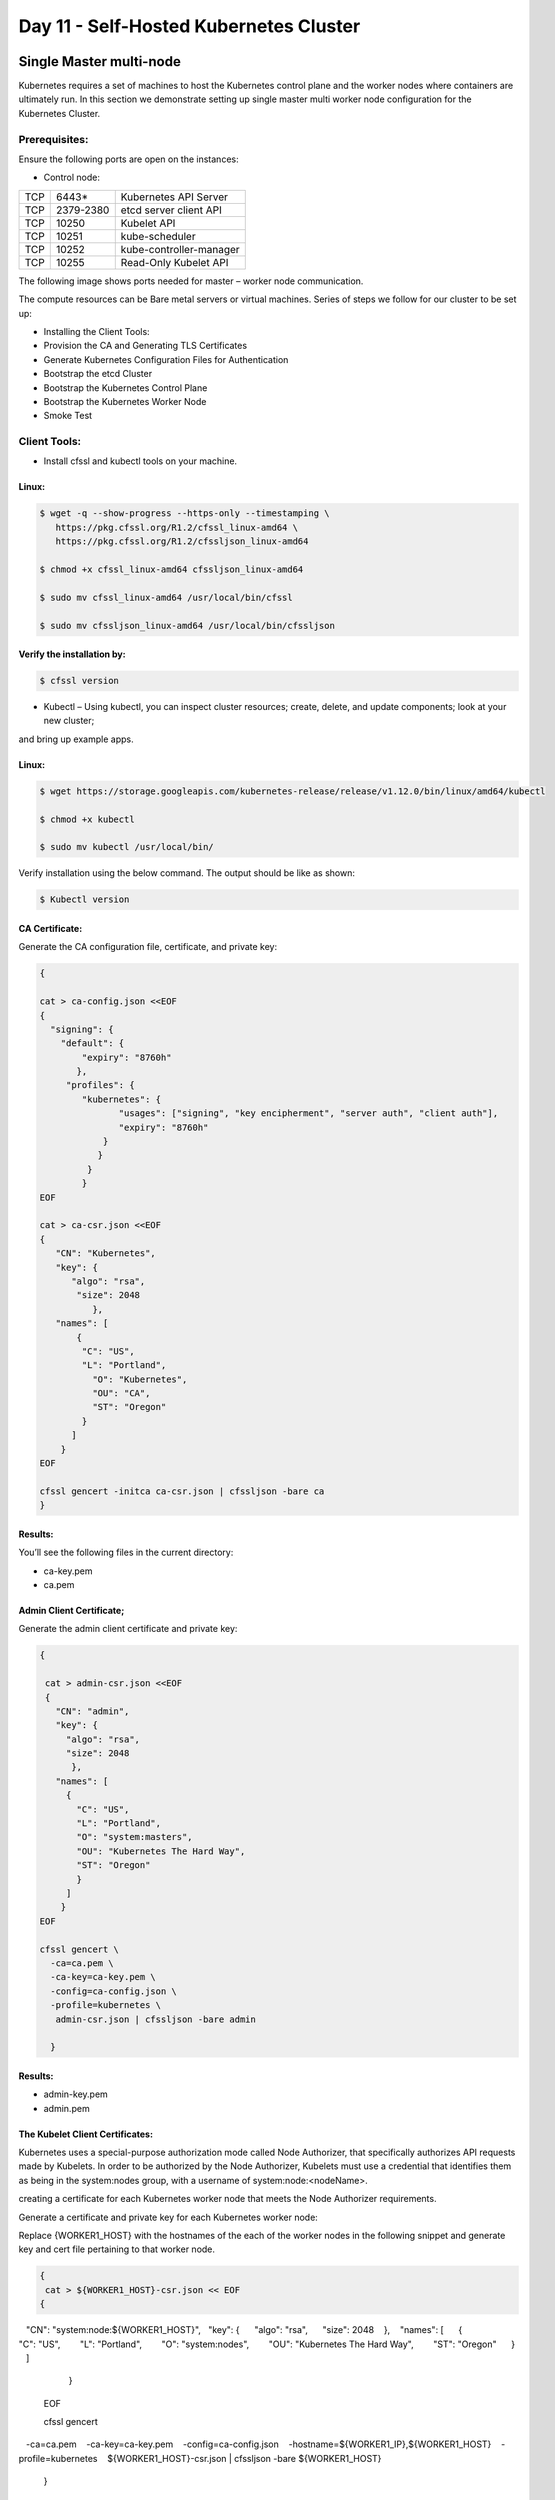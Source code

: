 ###############################################
Day 11 - Self-Hosted Kubernetes Cluster
###############################################


Single Master multi-node
--------------------------
Kubernetes requires a set of machines to host the Kubernetes control plane and the worker nodes where containers are ultimately run.
In this section we demonstrate setting up single master multi worker node configuration for the Kubernetes Cluster.

Prerequisites:
===============

Ensure the following ports are open on the instances:

- Control node:

+-----+------------+--------------------------+
| TCP |  6443*     | Kubernetes API Server    |
+-----+------------+--------------------------+
| TCP | 2379-2380  | etcd server client API   |
+-----+------------+--------------------------+
| TCP | 10250      | Kubelet API              |
+-----+------------+--------------------------+
| TCP | 10251      | kube-scheduler           |
+-----+------------+--------------------------+
| TCP | 10252      | kube-controller-manager  |
+-----+------------+--------------------------+
| TCP | 10255      |  Read-Only Kubelet API   |
+-----+------------+--------------------------+

The following image shows ports needed for master – worker node communication.


The compute resources can be Bare metal servers or virtual machines. Series of steps we follow for our cluster to be set up:

- Installing the Client Tools:
- Provision the CA and Generating TLS Certificates
- Generate Kubernetes Configuration Files for Authentication
- Bootstrap the etcd Cluster
- Bootstrap the Kubernetes Control Plane
- Bootstrap the Kubernetes Worker Node
- Smoke Test

Client Tools:
==============

- Install cfssl and kubectl tools on your machine.

Linux:
'''''''

.. code-block:: bash

   $ wget -q --show-progress --https-only --timestamping \
      https://pkg.cfssl.org/R1.2/cfssl_linux-amd64 \
      https://pkg.cfssl.org/R1.2/cfssljson_linux-amd64

   $ chmod +x cfssl_linux-amd64 cfssljson_linux-amd64

   $ sudo mv cfssl_linux-amd64 /usr/local/bin/cfssl

   $ sudo mv cfssljson_linux-amd64 /usr/local/bin/cfssljson

Verify the installation by:
'''''''''''''''''''''''''''

.. code-block:: bash

   $ cfssl version

- Kubectl – Using kubectl, you can inspect cluster resources; create, delete, and update components; look at your new cluster; 
and bring up example apps.

Linux:
'''''''

.. code-block:: bash

   $ wget https://storage.googleapis.com/kubernetes-release/release/v1.12.0/bin/linux/amd64/kubectl

   $ chmod +x kubectl

   $ sudo mv kubectl /usr/local/bin/

Verify installation using the below command. The output should be like as shown:

.. code-block:: bash

   $ Kubectl version

CA Certificate:
''''''''''''''''

Generate the CA configuration file, certificate, and private key:

.. code-block:: bash

   {

   cat > ca-config.json <<EOF
   {
     "signing": {
       "default": {
           "expiry": "8760h"
          },
        "profiles": {
           "kubernetes": {
                  "usages": ["signing", "key encipherment", "server auth", "client auth"],
                  "expiry": "8760h"
               }
              }
            }
           }
   EOF

   cat > ca-csr.json <<EOF
   {
      "CN": "Kubernetes",
      "key": {
         "algo": "rsa",
          "size": 2048
             },
      "names": [
          {
           "C": "US",
           "L": "Portland",
             "O": "Kubernetes",
             "OU": "CA",
             "ST": "Oregon"
           }
         ]
       }
   EOF

   cfssl gencert -initca ca-csr.json | cfssljson -bare ca
   }
   
Results:
'''''''''

You’ll see the following files in the current directory:

- ca-key.pem                   
- ca.pem

Admin Client Certificate;
''''''''''''''''''''''''''

Generate the admin client certificate and private key:

.. code-block:: bash

   {

    cat > admin-csr.json <<EOF
    {
      "CN": "admin",
      "key": {
        "algo": "rsa",
        "size": 2048
         },
      "names": [
        {
          "C": "US",
          "L": "Portland",
          "O": "system:masters",
          "OU": "Kubernetes The Hard Way",
          "ST": "Oregon"
          }
        ]
       }
   EOF

   cfssl gencert \
     -ca=ca.pem \
     -ca-key=ca-key.pem \
     -config=ca-config.json \
     -profile=kubernetes \
      admin-csr.json | cfssljson -bare admin

     }
     
Results:
'''''''''

- admin-key.pem
- admin.pem

The Kubelet Client Certificates:
'''''''''''''''''''''''''''''''''

Kubernetes uses a special-purpose authorization mode called Node Authorizer, that specifically authorizes API requests made by Kubelets.
In order to be authorized by the Node Authorizer, Kubelets must use a credential that identifies them as being in the system:nodes 
group, with a username of system:node:<nodeName>.

creating a certificate for each Kubernetes worker node that meets the Node Authorizer requirements.

Generate a certificate and private key for each Kubernetes worker node:

Replace {WORKER1_HOST} with the hostnames of the each of the worker nodes in the following snippet and generate key and cert file 
pertaining to that worker node.

.. code-block:: bash

   {  
    cat > ${WORKER1_HOST}-csr.json << EOF  
   {  
      "CN": "system:node:${WORKER1_HOST}",  
      "key": {  
        "algo": "rsa",  
        "size": 2048  
         },  
      "names": [  
       {  
         "C": "US",  
         "L": "Portland",  
         "O": "system:nodes",  
         "OU": "Kubernetes The Hard Way",  
         "ST": "Oregon"  
        }  
       ]  
      }  
   EOF  

   cfssl gencert \  
     -ca=ca.pem \  
     -ca-key=ca-key.pem \  
     -config=ca-config.json \  
     -hostname=${WORKER1_IP},${WORKER1_HOST} \  
     -profile=kubernetes \  
     ${WORKER1_HOST}-csr.json | cfssljson -bare ${WORKER1_HOST}  
    }
    
You will see the following files generated for each and every worker.

.. code-block:: bash

   ec2-13-56-183-161.us-west-1.compute.amazonaws.com.pem         --- worker 1 cert file
   ec2-54-193-116-183.us-west-1.compute.amazonaws.com-csr.json 
   ec2-13-56-183-161.us-west-1.compute.amazonaws.com-key.pem     --- worker 1 key file
   ec2-13-56-183-161.us-west-1.compute.amazonaws.com-csr.json  
   ec2-54-193-116-183.us-west-1.compute.amazonaws.com.csr       
   ec2-54-193-116-183.us-west-1.compute.amazonaws.com-key.pem    --- worker 2 key file
   ec2-54-193-116-183.us-west-1.compute.amazonaws.com.pem        --- worker 2 cert file
   ec2-13-56-183-161.us-west-1.compute.amazonaws.com.csr       
   
The Controller Manager Client Certificate
'''''''''''''''''''''''''''''''''''''''''''

Generate the kube-controller-manager client certificate and private key:

.. code-block:: bash

   {
    cat > kube-controller-manager-csr.json <<EOF
   {
       "CN": "system:kube-controller-manager",
       "key": {
         "algo": "rsa",
         "size": 2048
          },
       "names": [
       {
          "C": "US",
          "L": "Portland",
          "O": "system:kube-controller-manager",
          "OU": "Kubernetes The Hard Way",
          "ST": "Oregon"
          }
         ]
        }
   EOF

   cfssl gencert \
     -ca=ca.pem \
     -ca-key=ca-key.pem \
     -config=ca-config.json \
     -profile=kubernetes \
      kube-controller-manager-csr.json | cfssljson -bare kube-controller-manager

    }
    
As a result, You will see the following files generated:

- kube-controller-manager-key.pem
- kube-controller-manager.pem

The Kube Proxy Client Certificate
''''''''''''''''''''''''''''''''''

Generate the kube-proxy client certificate and private key:

.. code-block:: bash

   {

    cat > kube-proxy-csr.json <<EOF
   {
      "CN": "system:kube-proxy",
      "key": {
      "algo": "rsa",
      "size": 2048
      },
      "names": [
           {
             "C": "US",
             "L": "Portland",
             "O": "system:node-proxier",
             "OU": "Kubernetes The Hard Way",
             "ST": "Oregon"
             }
           ]
         }
   EOF

   cfssl gencert \
     -ca=ca.pem \
     -ca-key=ca-key.pem \
     -config=ca-config.json \
     -profile=kubernetes \
      kube-proxy-csr.json | cfssljson -bare kube-proxy

      }
      
You will see the following files generated executing the above code:

- kube-proxy-key.pem
- kube-proxy.pem

The Scheduler Client Certificate
==================================

Generate the kube-scheduler client certificate and private key:

.. code-block:: bash

   {

    cat > kube-scheduler-csr.json <<EOF
   {
      "CN": "system:kube-scheduler",
      "key": {
      "algo": "rsa",
      "size": 2048
      },
     "names": [
       {
         "C": "US",
         "L": "Portland",
         "O": "system:kube-scheduler",
         "OU": "Kubernetes The Hard Way",
         "ST": "Oregon"
         }
       ]
      }
    EOF

    cfssl gencert \
     -ca=ca.pem \
     -ca-key=ca-key.pem \
     -config=ca-config.json \
     -profile=kubernetes \
      kube-scheduler-csr.json | cfssljson -bare kube-scheduler

     }
     
You should see following files

- kube-scheduler-key.pem 
- kube-scheduler.pem 

The Kubernetes API Server Certificate

static IP address will be included in the list of subject alternative names for the Kubernetes API Server certificate. This will 
ensure the certificate can be validated by remote clients.

The Control node hostname(ec2-13-57-5-169.us-west-1.compute.amazonaws.com) is provided to generate the cert.

Generate the Kubernetes API Server certificate and private key:

.. code-block:: bash

   {

   cat > kubernetes-csr.json << EOF
   {
     "CN": "kubernetes",
     "key": {
       "algo": "rsa",
       "size": 2048
       },
     "names": [
       {
         "C": "US",
         "L": "Portland",
         "O": "Kubernetes",
         "OU": "Kubernetes The Hard Way",
         "ST": "Oregon"
         }
       ]
     }
   EOF

   cfssl gencert \
     -ca=ca.pem \
     -ca-key=ca-key.pem \
     -config=ca-config.json \
     -hostname=${CERT_HOSTNAME} \
     -profile=kubernetes \
      kubernetes-csr.json | cfssljson -bare kubernetes

     }

Results:
'''''''''

- kubernetes-key.pem
- kubernetes.pem

The Service Account Key Pair

The Kubernetes Controller Manager leverages a key pair to generate and sign service account tokens as describe in the managing service 
accounts documentation.

Generate the service-account certificate and private key:

.. code-block:: bash

   {

   cat > service-account-csr.json <<EOF
   {
     "CN": "service-accounts",
     "key": {
        "algo": "rsa",
        "size": 2048
       },
     "names": [
       {
         "C": "US",
         "L": "Portland",
         "O": "Kubernetes",
         "OU": "Kubernetes The Hard Way",
         "ST": "Oregon"
        }
      ]
     }
   EOF

   cfssl gencert \
    -ca=ca.pem \
    -ca-key=ca-key.pem \
    -config=ca-config.json \
    -profile=kubernetes \
     service-account-csr.json | cfssljson -bare service-account

   }
   
Results:
'''''''''

- service-account-key.pem
- service-account.pem

At this point you should be having all the TLS cert files in your machine.

The kube-proxy, kube-controller-manager, kube-scheduler, and kubelet client certificates will be used to generate client authentication configuration files in the next section.
Distribute the client and server certificates  to worker nodes and control node:

.. code-block:: bash

   $ scp ca.pem ca-key.pem kubernetes-key.pem kubernetes.pem \
     service-account-key.pem service-account.pem ubuntu@ec2-13-57-5-169.us-west-1.compute.amazonaws.com:~/




for instance in W1 W2; do

.. code-block:: bash

   $ scp ca.pem ${hostname}-key.pem ${hostname}.pem ${hostname}:~/
   
done

Generating Kubernetes Configuration Files for Authentication

- Client Authentication Configs:

Each kubeconfig requires a Kubernetes API Server to connect to . Generate kubeconfig files for the controller manager, kubelet, kube-proxy, and scheduler clients and the admin user by providing the   Kubernetes Public IP Address. The “Kubernetes Public IP Address” will be the Control nodes public IP. Assign the public IP of the control node to a environment variable.

- kubelet Configuration File:

When generating kubeconfig files for Kubelets the client certificate matching the Kubelet's node name must be used. This will ensure 
Kubelets are properly authorized by the Kubernetes Node Authorizer.
Generate a kubeconfig file for each worker node:
for instance in W1 W2; do

.. code-block:: bash

   kubectl config set-cluster kubernetes-the-hard-way \
      --certificate-authority=ca.pem \
      --embed-certs=true \
      --server=https://${ Cnode_Public_IP}:6443 \
      --kubeconfig=${hostname}.kubeconfig

   kubectl config set-credentials system:node:${instance} \
      --client-certificate=${instance}.pem \
      --client-key=${instance}-key.pem \
      --embed-certs=true \
      --kubeconfig=${instance}.kubeconfig

   kubectl config set-context default \
      --cluster=kubernetes-the-hard-way \
      --user=system:node:${instance} \
      --kubeconfig=${instance}.kubeconfig

    kubectl config use-context default --kubeconfig=${instance}.kubeconfig

done

At this point, kubeconfig file will be generated for  each and every  worker  node
Generate a kube-proxy kubeconfig

- kube-proxy Kubernetes Configuration File:

Generate a kubeconfig file for the kube-proxy service:

.. code-block:: bash

   {
     kubectl config set-cluster kubernetes-the-hard-way \
      --certificate-authority=ca.pem \
      --embed-certs=true \
      --server=https://${KUBERNETES_PUBLIC_ADDRESS}:6443 \
      --kubeconfig=kube-proxy.kubeconfig

     kubectl config set-credentials system:kube-proxy \
      --client-certificate=kube-proxy.pem \
      --client-key=kube-proxy-key.pem \
      --embed-certs=true \
      --kubeconfig=kube-proxy.kubeconfig

     kubectl config set-context default \
      --cluster=kubernetes-the-hard-way \
      --user=system:kube-proxy \
      --kubeconfig=kube-proxy.kubeconfig

     kubectl config use-context default --kubeconfig=kube-proxy.kubeconfig
    }
    
Results:
'''''''''

- kube-proxy.kubeconfig

The kube-controller-manager Kubernetes Configuration File

Generate a kubeconfig file for the kube-controller-manager service:

.. code-block:: bash

   {
    kubectl config set-cluster kubernetes-the-hard-way \
      --certificate-authority=ca.pem \
      --embed-certs=true \
      --server=https://127.0.0,1:6443 \
      --kubeconfig=kube-controller-manager.kubeconfig

    kubectl config set-credentials system:kube-controller-manager \
      --client-certificate=kube-controller-manager.pem \
      --client-key=kube-controller-manager-key.pem \
      --embed-certs=true \
      --kubeconfig=kube-controller-manager.kubeconfig

    kubectl config set-context default \
      --cluster=kubernetes-the-hard-way \
      --user=system:kube-controller-manager \
      --kubeconfig=kube-controller-manager.kubeconfig

    kubectl config use-context default --kubeconfig=kube-controller-manager.kubeconfig
   }

You’ll see **kube-controller-manager.kubeconfig** file generated.

The kube-scheduler Kubernetes Configuration File

Generate a kubeconfig file for the kube-scheduler service:

.. code-block:: bash

   {
    kubectl config set-cluster kubernetes-the-hard-way \
      --certificate-authority=ca.pem \
      --embed-certs=true \
      --server=https:// 127.0.0,1:6443 \
      --kubeconfig=kube-scheduler.kubeconfig

    kubectl config set-credentials system:kube-scheduler \
      --client-certificate=kube-scheduler.pem \
      --client-key=kube-scheduler-key.pem \
      --embed-certs=true \
      --kubeconfig=kube-scheduler.kubeconfig

    kubectl config set-context default \
      --cluster=kubernetes-the-hard-way \
      --user=system:kube-scheduler \
      --kubeconfig=kube-scheduler.kubeconfig

    kubectl config use-context default --kubeconfig=kube-scheduler.kubeconfig
    }
    
Results:
''''''''''

- kube-scheduler.kubeconfig

The admin Kubernetes Configuration File

Generate a kubeconfig file for the admin user:

.. code-block:: bash

   {
     kubectl config set-cluster kubernetes-the-hard-way \
      --certificate-authority=ca.pem \
      --embed-certs=true \
      --server=https://127.0.0,1:6443 \
      --kubeconfig=admin.kubeconfig

     kubectl config set-credentials admin \
      --client-certificate=admin.pem \
      --client-key=admin-key.pem \
      --embed-certs=true \
      --kubeconfig=admin.kubeconfig

     kubectl config set-context default \
      --cluster=kubernetes-the-hard-way \
      --user=admin \
      --kubeconfig=admin.kubeconfig

     kubectl config use-context default --kubeconfig=admin.kubeconfig
    }

**admin.kubeconfig** will be gnereated at this point.

Distribute the Kubernetes Configuration Files
==============================================

Distribute Kubeconfig pertaining to that worker node and kube-proxy.kubeconfig to all of the worker nodes.
admin.kubeconfig kube-controller-manager.kubeconfig kube-scheduler.kubeconfig should be on the control node.

Bootstrap the etcd cluster(on control node)
============================================

On the Control node, Download the official etcd release binaries :

.. code-block:: bash

   $ wget -q --show-progress --https-only --timestamping \
     "https://github.com/coreos/etcd/releases/download/v3.3.9/etcd-v3.3.9-linux-amd64.tar.gz"

Extract and install the etcd server and the etcdctl command line utility:

.. code-block:: bash

   {
     tar -xvf etcd-v3.3.9-linux-amd64.tar.gz
     sudo mv etcd-v3.3.9-linux-amd64/etcd* /usr/local/bin/
   }
   Configure the etcd Server
   {
     sudo mkdir -p /etc/etcd /var/lib/etcd
     sudo cp ca.pem kubernetes-key.pem kubernetes.pem /etc/etcd/
   }

Assign the internal IP to the Env variable:

.. code-block:: bash

   INTERNAL_IP = 172.31.17.241

Each etcd member must have a unique name within an etcd cluster. Set the etcd name to match the hostname of the current compute
instance:

.. code-block:: bash

   ETCD_NAME=${Cnode_hostname}
   Ex: ETCD_NAME= ec2-13-57-5-169.us-west-1.compute.amazonaws.com

Create the etcd.service systemd unit file:

.. code-block:: bash

   cat <<EOF | sudo tee /etc/systemd/system/etcd.service
   [Unit]
   Description=etcd
   Documentation=https://github.com/coreos

   [Service]
   ExecStart=/usr/local/bin/etcd \\
     --name ${ETCD_NAME} \\
     --cert-file=/etc/etcd/kubernetes.pem \\
     --key-file=/etc/etcd/kubernetes-key.pem \\
     --peer-cert-file=/etc/etcd/kubernetes.pem \\
     --peer-key-file=/etc/etcd/kubernetes-key.pem \\
     --trusted-ca-file=/etc/etcd/ca.pem \\
     --peer-trusted-ca-file=/etc/etcd/ca.pem \\
     --peer-client-cert-auth \\
     --client-cert-auth \\
     --initial-advertise-peer-urls https://${INTERNAL_IP}:2380 \\
     --listen-peer-urls https://${INTERNAL_IP}:2380 \\
     --listen-client-urls https://${INTERNAL_IP}:2379,https://127.0.0.1:2379 \\
     --advertise-client-urls https://${INTERNAL_IP}:2379 \\
     --initial-cluster-token etcd-cluster-0 \\
     --initial-cluster-state new \\
     --data-dir=/var/lib/etcd
   Restart=on-failure
   RestartSec=5

   [Install]
   WantedBy=multi-user.target
   EOF
   
- Start the etcd Server:

.. code-block:: bash

   {
     sudo systemctl daemon-reload
     sudo systemctl enable etcd
     sudo systemctl start etcd
   }

- Verify the Etcd Cluster by executing the following on the control node:

.. code-block:: bash

   $ sudo ETCDCTL_API=3 etcdctl member list \
     --endpoints=https://127.0.0.1:2379 \
     --cacert=/etc/etcd/ca.pem \
     --cert=/etc/etcd/kubernetes.pem \
     --key=/etc/etcd/kubernetes-key.pem


KUBERNETES COMPONENTS 
======================

The Kubernetes components that make up the control plane include the following components:

- Kubernetes API Server
- Kubernetes Scheduler
- Kubernetes Controller Manager

Each component is being run on the same machine in this case etcd too.

.. code-block:: bash

   $ sudo mkdir -p /etc/kubernetes/config

- Download the official Kubernetes release binaries:

.. code-block:: bash

   $ wget -q --show-progress --https-only --timestamping \
     "https://storage.googleapis.com/kubernetes-release/release/v1.12.0/bin/linux/amd64/kube-apiserver" \
     "https://storage.googleapis.com/kubernetes-release/release/v1.12.0/bin/linux/amd64/kube-controller-manager" \
     "https://storage.googleapis.com/kubernetes-release/release/v1.12.0/bin/linux/amd64/kube-scheduler" \
     "https://storage.googleapis.com/kubernetes-release/release/v1.12.0/bin/linux/amd64/kubectl"


- Install the Kubernetes binaries:

.. code-block:: bash

   {
    chmod +x kube-apiserver kube-controller-manager kube-scheduler kubectl
    sudo mv kube-apiserver kube-controller-manager kube-scheduler kubectl /usr/local/bin/
   }


- Configure the Kubernetes API Server

.. code-block:: bash

   {
      sudo mkdir -p /var/lib/kubernetes/

      sudo mv ca.pem ca-key.pem kubernetes-key.pem kubernetes.pem \
      service-account-key.pem service-account.pem \
      encryption-config.yaml /var/lib/kubernetes/
   }

- Create the kube-apiserver.service systemd unit file:

.. code-block:: bash

   cat <<EOF | sudo tee /etc/systemd/system/kube-apiserver.service
   [Unit]
   Description=Kubernetes API Server
   Documentation=https://github.com/kubernetes/kubernetes

   [Service]
   ExecStart=/usr/local/bin/kube-apiserver \\
     --advertise-address=${INTERNAL_IP} \\
     --allow-privileged=true \\
     --apiserver-count=3 \\
     --audit-log-maxage=30 \\
     --audit-log-maxbackup=3 \\
     --audit-log-maxsize=100 \\
     --audit-log-path=/var/log/audit.log \\
     --authorization-mode=Node,RBAC \\
     --bind-address=0.0.0.0 \\
     --client-ca-file=/var/lib/kubernetes/ca.pem \\
     --enable-admission-                plugins=Initializers,NamespaceLifecycle,NodeRestriction,LimitRanger,ServiceAccount,DefaultStorageClass,ResourceQuota \\
     --enable-swagger-ui=true \\
     --etcd-cafile=/var/lib/kubernetes/ca.pem \\
     --etcd-certfile=/var/lib/kubernetes/kubernetes.pem \\
     --etcd-keyfile=/var/lib/kubernetes/kubernetes-key.pem \\
     --etcd-servers=https:// ec2-13-57-5-169.us-west-1.compute.amazonaws.com:2379 \\
     --event-ttl=1h \\
     --experimental-encryption-provider-config=/var/lib/kubernetes/encryption-config.yaml \\
     --kubelet-certificate-authority=/var/lib/kubernetes/ca.pem \\
     --kubelet-client-certificate=/var/lib/kubernetes/kubernetes.pem \\
     --kubelet-client-key=/var/lib/kubernetes/kubernetes-key.pem \\
     --kubelet-https=true \\
     --runtime-config=api/all \\
     --service-account-key-file=/var/lib/kubernetes/service-account.pem \\
     --service-cluster-ip-range=10.32.0.0/24 \\
     --service-node-port-range=30000-32767 \\
     --tls-cert-file=/var/lib/kubernetes/kubernetes.pem \\
     --tls-private-key-file=/var/lib/kubernetes/kubernetes-key.pem \\
     --v=2
   Restart=on-failure
   RestartSec=5

   [Install]
   WantedBy=multi-user.target
   EOF
   
- Configure the Kubernetes Controller Manager

Move the kube-controller-manager kubeconfig into place:

.. code-block:: bash

   $ sudo mv kube-controller-manager.kubeconfig /var/lib/kubernetes/
   
- Create the kube-controller-manager.service systemd unit file:

.. code-block:: bash

   cat <<EOF | sudo tee /etc/systemd/system/kube-controller-manager.service
   [Unit]
   Description=Kubernetes Controller Manager
   Documentation=https://github.com/kubernetes/kubernetes

   [Service]
   ExecStart=/usr/local/bin/kube-controller-manager \\
      --address=0.0.0.0 \\
      --cluster-cidr=10.200.0.0/16 \\
      --cluster-name=kubernetes \\
      --cluster-signing-cert-file=/var/lib/kubernetes/ca.pem \\
      --cluster-signing-key-file=/var/lib/kubernetes/ca-key.pem \\
      --kubeconfig=/var/lib/kubernetes/kube-controller-manager.kubeconfig \\
      --leader-elect=true \\
      --root-ca-file=/var/lib/kubernetes/ca.pem \\
      --service-account-private-key-file=/var/lib/kubernetes/service-account-key.pem \\
      --service-cluster-ip-range=10.32.0.0/24 \\
      --use-service-account-credentials=true \\
      --v=2
   Restart=on-failure
   RestartSec=5

   [Install]
   WantedBy=multi-user.target
   EOF
   
- Configure the Kubernetes Scheduler

Move the kube-scheduler kubeconfig into place:

.. code-block:: bash

   $ sudo mv kube-scheduler.kubeconfig /var/lib/kubernetes/
   
- Create the kube-scheduler.yaml configuration file:

.. code-block:: bash

   cat <<EOF | sudo tee /etc/kubernetes/config/kube-scheduler.yaml
      apiVersion: componentconfig/v1alpha1
   kind: KubeSchedulerConfiguration
   clientConnection:
      kubeconfig: "/var/lib/kubernetes/kube-scheduler.kubeconfig"
   leaderElection:
      leaderElect: true
   EOF
   
- Create the kube-scheduler.service systemd unit file:

.. code-block:: bash

   cat <<EOF | sudo tee /etc/systemd/system/kube-scheduler.service
   [Unit]
   Description=Kubernetes Scheduler
   Documentation=https://github.com/kubernetes/kubernetes

   [Service]
   ExecStart=/usr/local/bin/kube-scheduler \\
      --config=/etc/kubernetes/config/kube-scheduler.yaml \\
      --v=2
   Restart=on-failure
   RestartSec=5

   [Install]
   WantedBy=multi-user.target
   EOF
      
- Start the Controller Services

.. code-block:: bash

   $ sudo systemctl daemon-reload
   $ sudo systemctl enable kube-apiserver kube-controller-manager kube-scheduler
   $ sudo systemctl start kube-apiserver kube-controller-manager kube-scheduler

Check the status of the services.

Enable HTTP HEALTH Checks:

.. code-block:: bash

   $ sudo apt-get install -y nginx

.. code-block:: bash
   
   cat > kubernetes.default.svc.cluster.local <<EOF
   server {
      listen      80;
      server_name kubernetes.default.svc.cluster.local;

     location /healthz {
        proxy_pass                    https://127.0.0.1:6443/healthz;
        proxy_ssl_trusted_certificate /var/lib/kubernetes/ca.pem;
      }  
     }
   EOF
   {
   sudo mv kubernetes.default.svc.cluster.local \
    /etc/nginx/sites-available/kubernetes.default.svc.cluster.local

   sudo ln -s /etc/nginx/sites-available/kubernetes.default.svc.cluster.local /etc/nginx/sites-enabled/
   }

 
    sudo systemctl restart nginx && sudo systemctl enable nginx


- verify the comonents statuses by:

.. code-block:: bash

   $ kubectl get cs
   
The output should be as shown:

Bootstrap the Kubernetes Worker Nodes:

ON EACH WORKER:
'''''''''''''''

- INSTALL Docker, Kubelet and Kube-proxy as below:

Docker : Docker is a container runtime engine that Kubernetes should be compatible with the Docker 1.9.x - 1.11.x:. We can alternatively 
use containerd or other container runtimes. We showcased using Docker.

- Install Binaries:

.. code-block:: bash

   $ sudo apt-get -y install socat conntrack ipset
   $ wget -q --show-progress --https-only --timestamping \
      https://github.com/kubernetes-incubator/cri-tools/releases/download/v1.0.0-beta.0/crictl-v1.0.0-beta.0-linux-amd64.tar.gz \
      https://storage.googleapis.com/kubernetes-the-hard-way/runsc \
      https://github.com/opencontainers/runc/releases/download/v1.0.0-rc5/runc.amd64 \
      https://github.com/containernetworking/plugins/releases/download/v0.6.0/cni-plugins-amd64-v0.6.0.tgz \
      https://github.com/containerd/containerd/releases/download/v1.1.0/containerd-1.1.0.linux-amd64.tar.gz \
      https://storage.googleapis.com/kubernetes-release/release/v1.10.2/bin/linux/amd64/kubectl \
      https://storage.googleapis.com/kubernetes-release/release/v1.10.2/bin/linux/amd64/kube-proxy \
      https://storage.googleapis.com/kubernetes-release/release/v1.10.2/bin/linux/amd64/kubelet

   $ sudo mkdir -p etc/cni/net.d    /opt/cni/bin   /var/lib/kubelet  /var/lib/kube-proxy  /var/lib/kubernetes \ /var/run/kubernetes
   $ chmod +x kubectl kube-proxy kubelet runc.amd64 runsc
   $ sudo mv runc.amd64 runc
   $ sudo mv kubectl kube-proxy kubelet runc runsc /usr/local/bin/
   $ sudo tar -xvf crictl-v1.0.0-beta.0-linux-amd64.tar.gz -C /usr/local/bin/
   $ sudo tar -xvf cni-plugins-amd64-v0.6.0.tgz -C /opt/cni/bin/
   $ sudo tar -xvf containerd-1.1.0.linux-amd64.tar.gz -C /

Set the HOSNAME on each and every worker node and configure the kubelet config file as shown below:

For example on W1:

.. code-block:: bash

   HOSTNAME=ec2-13-56-183-161.us-west-1.compute.amazonaws.com
   $ Sudo mv ec2-13-56-183-161.us-west-1.compute.amazonaws.com-key.pem ec2-13-56-183-161.us-west-1.compute.amazonaws.com.pem /var/lib/kubelet/
   $ sudo mv ec2-13-56-183-161.us-west-1.compute.amazonaws.com.kubeconfig /var/lib/kubelet/kubeconfig
   $ sudo mv ca.pem /var/lib/kubernetes/

- create kubelet-config.yaml file by providing Kube-API server endpoint(herem CNODE_public_IP)

.. code-block:: bash

   cat <<EOF | sudo tee /var/lib/kubelet/kubelet-config.yaml
   kind: KubeletConfiguration
   apiVersion: kubelet.config.k8s.io/v1beta1
   authentication:
      anonymous:
         enabled: false
      webhook:
         enabled: true
      x509:
         clientCAFile: "/var/lib/kubernetes/ca.pem"
         authorization:
         mode: Webhook
   clusterDomain: "cluster.local"
   clusterDNS:
       - "10.32.0.10"
   podCIDR: "${POD_CIDR}"
   resolvConf: "/run/systemd/resolve/resolv.conf"
   runtimeRequestTimeout: "15m"
   tlsCertFile: "/var/lib/kubelet/ ec2-13-56-183-161.us-west-1.compute.amazonaws.com.pem"
   tlsPrivateKeyFile: "/var/lib/kubelet/ ec2-13-56-183-161.us-west-1.compute.amazonaws.com-key.pem"
   EOF


- Create Kubelet unit file 

.. code-block:: bash

   sudo sh -c 'echo "[Unit]
   Description=Kubernetes Kubelet
   Documentation=https://github.com/GoogleCloudPlatform/kubernetes
   After=docker.service
   Requires=docker.service

   [Service]
   ExecStart=/usr/bin/kubelet \
       --allow-privileged=true \
       --api-servers=https:// ec2-13-57-5-169.us-west-1.compute.amazonaws.com:6443 \
       --cloud-provider= aws \
       --cluster-dns=10.32.0.10 \
       --cluster-domain=cluster.local \
       --configure-cbr0=true \
       --container-runtime=docker \
       --docker=unix:///var/run/docker.sock \
       --network-plugin=cni \
       --config=/var/lib/kubelet/kubelet-config.yaml \
       --kubeconfig=/var/lib/kubelet/kubeconfig \
       --reconcile-cidr=true \
       --hostname-override=${HOSTNAME}
       --serialize-image-pulls=false \
       --tls-cert-file=/var/lib/kubernetes/kubernetes.pem \
       --tls-private-key-file=/var/lib/kubernetes/kubernetes-key.pem \
       --v=2

    Restart=on-failure
    RestartSec=5

    [Install]
    WantedBy=multi-user.target" > /etc/systemd/system/kubelet.service'


- Configure the Kubernetes Proxy :

.. code-block:: bash

   $ sudo mv kube-proxy.kubeconfig /var/lib/kube-proxy/kubeconfig

- Create the kube-proxy-config.yaml configuration file:

.. code-block:: bash

   cat <<EOF | sudo tee /var/lib/kube-proxy/kube-proxy-config.yaml
   kind: KubeProxyConfiguration
   apiVersion: kubeproxy.config.k8s.io/v1alpha1
   clientConnection:
      kubeconfig: "/var/lib/kube-proxy/kubeconfig"
   mode: "iptables"
   clusterCIDR: "10.200.0.0/16"
   EOF

- Create the kube-proxy.service systemd unit file:

.. code-block:: bash

   cat <<EOF | sudo tee /etc/systemd/system/kube-proxy.service
   [Unit]
   Description=Kubernetes Kube Proxy
   Documentation=https://github.com/kubernetes/kubernetes

   [Service]
   ExecStart=/usr/local/bin/kube-proxy \\
     --config=/var/lib/kube-proxy/kube-proxy-config.yaml
   Restart=on-failure
   RestartSec=5

   [Install]
   WantedBy=multi-user.target
   EOF

- Start the Worker Services

.. code-block:: bash

   {
     sudo systemctl daemon-reload
     sudo systemctl enable docker kubelet kube-proxy
     sudo systemctl start docker kubelet kube-proxy
   }


Remember to run the above commands on each worker node and verify the services are running.

At this point , triggering $kubectl get nodes command should list the registered nodes.


Provisioning Pod Network Routes
--------------------------------

Pods scheduled to a node receive an IP address from the node's Pod CIDR range. At this point pods can not communicate with other pods running on different nodes due to missing network routes.
Coordinating ports across multiple developers is very difficult to do at scale and exposes users to cluster-level issues outside of their control. Dynamic port allocation brings a lot of complications to the system - every application has to take ports as flags, the API servers have to know how to insert dynamic port numbers into configuration blocks, services have to know how to find each other, etc. Rather than deal with this, Kubernetes takes a different approach.
Kubernetes imposes the following fundamental requirements on any networking implementation:

- all containers can communicate with all other containers without NAT
- all nodes can communicate with all containers (and vice-versa) without NAT
- the IP that a container sees itself as is the same IP that others see it as

There are a number of ways that this network model can be implemented. We demonstrate using calico in this single master architecture.
Calico: Calico provides a highly scalable networking and network policy solution for connecting Kubernetes pods based on the same IP networking principles as the internet. Calico can be deployed without encapsulation or overlays to provide high-performance, high-scale data center networking. Calico also provides fine-grained, intent based network security policy for Kubernetes pods via its distributed firewall.
Download calico manifest:

.. code-block:: bash

   $ Curl  https://docs.projectcalico.org/v2.0/getting-started/kubernetes/installation/hosted/calico.yaml

priovide the Certs by setting the cert paths in the calico manifest bby uncommenting the following lines:

.. code-block:: bash

   etcd_ca: ""   # "/calico-secrets/etcd-ca"
   etcd_cert: "" # "/calico-secrets/etcd-cert"
   etcd_key: ""  # "/calico-secrets/etcd-key"

Apply the Calico Pod manifest by:

.. code-block:: bash

   $ Kubectl apply -f calico.yaml.
   
Executing the above command creates calico Pods that should be in running state.

Now, Create secrets if planning to use DockerHub as image repository so that Kubernetes will pull docker images from this repository.

.. code-block:: bash

   $ kubectl create secret docker-registry myregistrykey --docker-server=DOCKER_REGISTRY_SERVER --docker-username=DOCKER_USER --docker-password=DOCKER_PASSWORD --docker-email=DOCKER_EMAIL

Smoke Testing
--------------

- Testing the Deployment:

The below command will pull the image from the image repository(dockerhub) and creates a deployment for that application:

.. code-block:: bash

   $ kubectl run flaskapp –image=exeliq/flaskapp –port=5000

- KUBERNETES OBJECTS:

Alternatively, you can create an application deployment using a Kubernetes Object “deployment”

Creating  a application manifest:

When you create an object in Kubernetes, you must provide the object spec that describes its desired state, as well as some basic information about the object (such as a name). When you use the Kubernetes API to create the object that API request must include that information as JSON in the request body.
Alternatively, you can create application manifest/YAML that is similar to the following:

Creating a Deployment
The following is flask application Deployment manifest:


.. code-block:: bash

   apiVersion: apps/v1
   kind: Deployment
   metadata:
     name: flask-deployment
     labels:
        app: flask
   spec:
     replicas: 1
     selector:
      matchLabels:
         app: flask
     template:
      metadata:
         labels:
            app: nginx
      spec:
         containers:
             - name: fask
               image: exeliq/flaskapp
         ports:
             - containerPort: 5000


With the above Yaml, a deployment named flask-deployment is created, indicated by the .metadata.name field.

To create the flask Deployment run the following command:
   
.. code-block:: bash

   $ kubectl apply -f flask-deployment.yaml
   
 Next, run 
 
.. code-block:: bash

   $ kubectl get deployments

To view the running pods that backs the flask deployment, run:

.. code-block:: bash

   $ kubectl get pods -l run=flask-deployment

At this point you should be able to expose the flask deployment as a service that can be accessible by the clients.

- SERVICES:

Kubernetes Pods are ephemeral. While each Pod gets its own IP address, even those IP addresses cannot be relied upon to be stable over time. This leads to a problem: if some set of Pods (let’s call them backends) provides functionality to other Pods (let’s call them frontends) inside the Kubernetes cluster, how do those frontends find out and keep track of which backends are in that set? Hence. Services.
Deployments can be exposed as services as of type NodePort, LoadBalancer.

- Type: NodePort:

If you set the type field to NodePort while exposing the service, the Kubernetes master will allocate a port from a range specified by --service-node-port-range flag (default: 30000-32767), and each Node will proxy that port (the same port number on every Node) into your Service.

.. code-block:: bash

   $ kubectl expose deployment flask –type=NodePort –port=5000
   
Example: Nginx service

Flask app accessed by assigned nodeport port: 

- Type LoadBalancer:

On cloud providers which support external load balancers, setting the type field to LoadBalancer will provision a load balancer for your Service. The actual creation of the load balancer happens asynchronously, and information about the provisioned balancer will be published in the Service’s .status.loadBalancer field.

.. code-block:: bash

   $ kubectl describe svc flask
   
The above command lists Endpoints of the services where the service can be accessed internal to the cluster. Also shows the LoadBalancer attached to the service.
To view the available services run, 

.. code-block:: bash

   $ kubect get services

A list of all kubernetes services running in the cluster will be shown.

- Ingress:

Ingress, added in Kubernetes v1.1, exposes HTTP and HTTPS routes from outside the cluster to services within the cluster.In Kubernetes, Ingress allows external users and client applications access to HTTP services. Ingress consists of two components: an Ingress Resource and an Ingress Controller:

- Ingress Resource is a collection of rules for the inbound traffic to reach Services. These are Layer 7 (L7) rules that allow hostnames (and optionally paths) to be directed to specific Services in Kubernetes.
- Ingress Controller acts upon the rules set by the Ingress Resource, typically via an HTTP or L7 load balancer. It is vital that both pieces are properly configured so that traffic can be routed from an outside client to a Kubernetes Service.

- Installing Nginx ingress controller:

.. code-block:: bash

   $ kubectl apply -f https://raw.githubusercontent.com/kubernetes/ingress-nginx/master/deploy/mandatory.yaml

- Ingress for Flask Service:

.. code-block:: bash

   apiVersion: extensions/v1beta1
   kind: Ingress
   metadata:
     name: flask-ingress
   spec:
    rules:
     - http:
        paths:
         - path: /flask
           backend:
              serviceName: flask
              servicePort: 80

creating this resource allows us to access the flask-svc service via the /flask path. When describing the service, it lists the nodes and you can access the service with node-ip.

.. code-block:: bash

   $ kubectl create -f flask-ingress.yaml 
   $ kubectl apply -f flask-ingress.yaml
   
Verify that the ingress resource is created by:

.. code-block:: bash

   $ kubectl get ingress 
   
Test Ingress and default backend
You should now be able to access the web application by going to the EXTERNAL-IP/flask address with the path mentioned in the  flask ingress.
The ingress controller will provision an implementation specific loadbalancer that satisfies the ingress, as long as the services (s1, s2) exist. When it has done so, you will see the address of the loadbalancer at the Address field.

